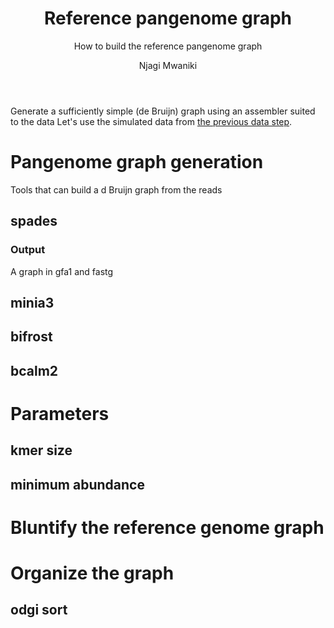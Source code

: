 #+TITLE: Reference pangenome graph
#+SUBTITLE: How to build the reference pangenome graph
#+AUTHOR: Njagi Mwaniki
#+OPTIONS: date:nil

Generate a sufficiently simple (de Bruijn) graph using an assembler suited to the data
Let's use the simulated data from [[./Data.org][the previous data step]].

* Pangenome graph generation

Tools that can build a d Bruijn graph from the reads


** spades
*** Output
A graph in gfa1 and fastg


** minia3

** bifrost

** bcalm2

* Parameters
** kmer size
** minimum abundance

* Bluntify the reference genome graph

* Organize the graph


** odgi sort
